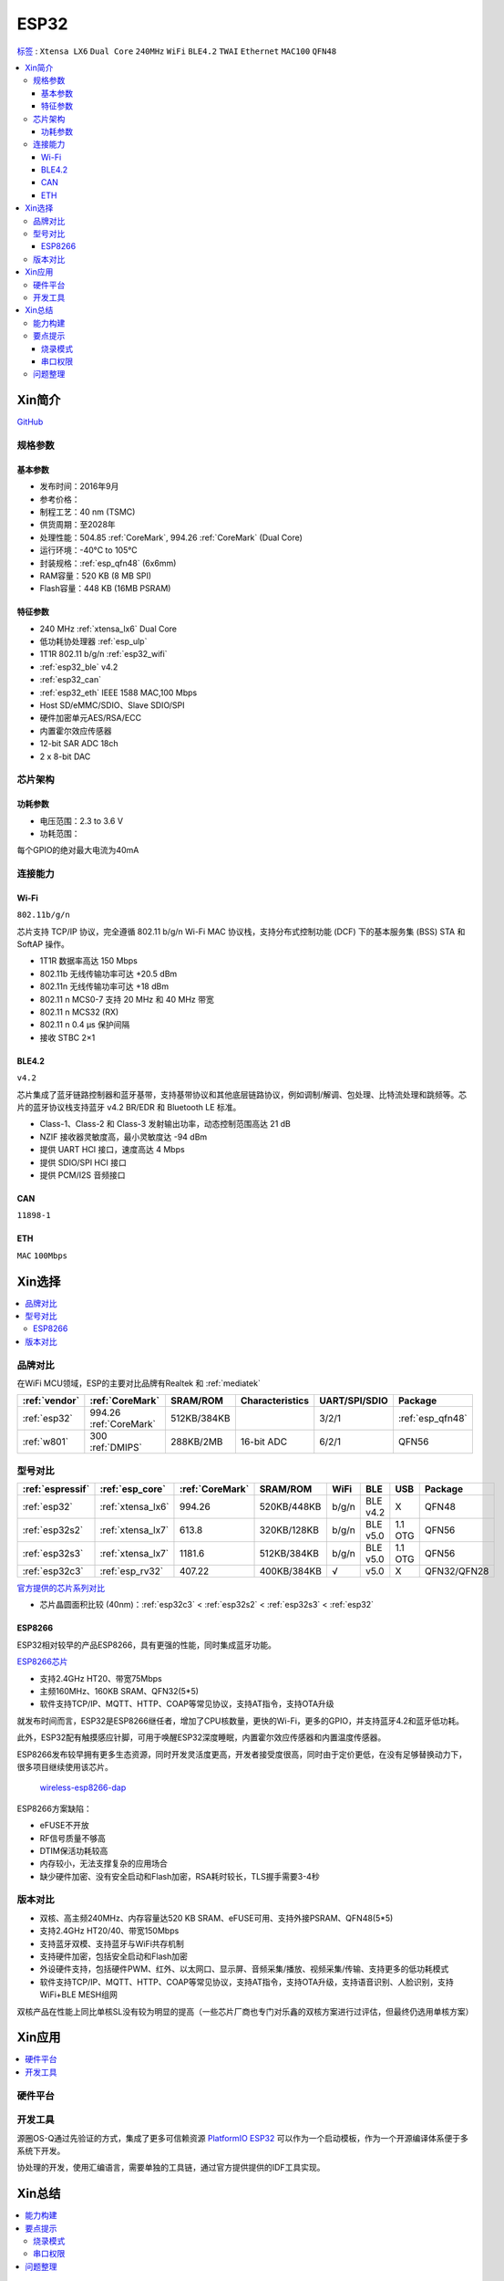 .. _esp32:

ESP32
===============

`标签 <https://docs.espressif.com/projects/esp-idf/zh_CN/latest/esp32/api-reference/index.html>`_ : ``Xtensa LX6`` ``Dual Core`` ``240MHz`` ``WiFi`` ``BLE4.2`` ``TWAI`` ``Ethernet`` ``MAC100`` ``QFN48``

.. contents::
    :local:

Xin简介
-----------

.. image:: ./images/ESP32.png
    :target: https://www.espressif.com/sites/default/files/documentation/esp32_datasheet_cn.pdf

`GitHub <https://github.com/SoCXin/ESP32>`_

规格参数
~~~~~~~~~~~


基本参数
^^^^^^^^^^^

* 发布时间：2016年9月
* 参考价格：
* 制程工艺：40 nm (TSMC)
* 供货周期：至2028年
* 处理性能：504.85 :ref:`CoreMark`, 994.26 :ref:`CoreMark` (Dual Core)
* 运行环境：-40°C to 105°C
* 封装规格：:ref:`esp_qfn48` (6x6mm)
* RAM容量：520 KB (8 MB SPI)
* Flash容量：448 KB (16MB PSRAM)

特征参数
^^^^^^^^^^^

* 240 MHz :ref:`xtensa_lx6` Dual Core
* 低功耗协处理器 :ref:`esp_ulp`
* 1T1R 802.11 b/g/n :ref:`esp32_wifi`
* :ref:`esp32_ble` v4.2
* :ref:`esp32_can`
* :ref:`esp32_eth` IEEE 1588 MAC,100 Mbps
* Host SD/eMMC/SDIO、Slave SDIO/SPI
* 硬件加密单元AES/RSA/ECC
* 内置霍尔效应传感器
* 12-bit SAR ADC 18ch
* 2 x 8-bit DAC

芯片架构
~~~~~~~~~~~

功耗参数
^^^^^^^^^^^

* 电压范围：2.3 to 3.6 V
* 功耗范围：

每个GPIO的绝对最大电流为40mA

连接能力
~~~~~~~~~~~~~~

.. _esp32_wifi:

Wi-Fi
^^^^^^^^^^^^^^^
``802.11b/g/n``

芯片支持 TCP/IP 协议，完全遵循 802.11 b/g/n Wi-Fi MAC 协议栈，支持分布式控制功能 (DCF) 下的基本服务集 (BSS) STA 和 SoftAP 操作。

* 1T1R 数据率高达 150 Mbps
* 802.11b 无线传输功率可达 +20.5 dBm
* 802.11n 无线传输功率可达 +18 dBm
* 802.11 n MCS0-7 支持 20 MHz 和 40 MHz 带宽
* 802.11 n MCS32 (RX)
* 802.11 n 0.4 µs 保护间隔
* 接收 STBC 2×1


.. _esp32_ble:

BLE4.2
^^^^^^^^^^^^^^^

``v4.2``

芯片集成了蓝牙链路控制器和蓝牙基带，支持基带协议和其他底层链路协议，例如调制/解调、包处理、比特流处理和跳频等。芯片的蓝牙协议栈支持蓝牙 v4.2 BR/EDR 和 Bluetooth LE 标准。

* Class-1、Class-2 和 Class-3 发射输出功率，动态控制范围高达 21 dB
* NZIF 接收器灵敏度高，最小灵敏度达 -94 dBm
* 提供 UART HCI 接口，速度高达 4 Mbps
* 提供 SDIO/SPI HCI 接口
* 提供 PCM/I2S 音频接口

.. _esp32_can:

CAN
^^^^^^^^^^^^^^^
``11898-1``

.. _esp32_eth:

ETH
^^^^^^^^^^^^^^^
``MAC`` ``100Mbps``

Xin选择
-----------

.. contents::
    :local:


品牌对比
~~~~~~~~~~~

在WiFi MCU领域，ESP的主要对比品牌有Realtek 和 :ref:`mediatek`

.. list-table::
    :header-rows:  1

    * - :ref:`vendor`
      - :ref:`CoreMark`
      - SRAM/ROM
      - Characteristics
      - UART/SPI/SDIO
      - Package
    * - :ref:`esp32`
      - 994.26 :ref:`CoreMark`
      - 512KB/384KB
      -
      - 3/2/1
      - :ref:`esp_qfn48`
    * - :ref:`w801`
      - 300 :ref:`DMIPS`
      - 288KB/2MB
      - 16-bit ADC
      - 6/2/1
      - QFN56


型号对比
~~~~~~~~~~~

.. list-table::
    :header-rows:  1

    * - :ref:`espressif`
      - :ref:`esp_core`
      - :ref:`CoreMark`
      - SRAM/ROM
      - WiFi
      - BLE
      - USB
      - Package
    * - :ref:`esp32`
      - :ref:`xtensa_lx6`
      - 994.26
      - 520KB/448KB
      - b/g/n
      - BLE v4.2
      - X
      - QFN48
    * - :ref:`esp32s2`
      - :ref:`xtensa_lx7`
      - 613.8
      - 320KB/128KB
      - b/g/n
      - BLE v5.0
      - 1.1 OTG
      - QFN56
    * - :ref:`esp32s3`
      - :ref:`xtensa_lx7`
      - 1181.6
      - 512KB/384KB
      - b/g/n
      - BLE v5.0
      - 1.1 OTG
      - QFN56
    * - :ref:`esp32c3`
      - :ref:`esp_rv32`
      - 407.22
      - 400KB/384KB
      - √
      - v5.0
      - X
      - QFN32/QFN28

`官方提供的芯片系列对比 <https://docs.espressif.com/projects/esp-idf/zh_CN/latest/esp32s3/hw-reference/chip-series-comparison.html>`_

* 芯片晶圆面积比较 (40nm)：:ref:`esp32c3` < :ref:`esp32s2` < :ref:`esp32s3` < :ref:`esp32`

.. _esp8266:

ESP8266
^^^^^^^^^^^^

ESP32相对较早的产品ESP8266，具有更强的性能，同时集成蓝牙功能。

`ESP8266芯片 <https://www.espressif.com/zh-hans/products/socs/esp8266>`_

* 支持2.4GHz HT20、带宽75Mbps
* 主频160MHz、160KB SRAM、QFN32(5*5)
* 软件支持TCP/IP、MQTT、HTTP、COAP等常见协议，支持AT指令，支持OTA升级

就发布时间而言，ESP32是ESP8266继任者，增加了CPU核数量，更快的Wi-Fi，更多的GPIO，并支持蓝牙4.2和蓝牙低功耗。

此外，ESP32配有触摸感应针脚，可用于唤醒ESP32深度睡眠，内置霍尔效应传感器和内置温度传感器。

ESP8266发布较早拥有更多生态资源，同时开发灵活度更高，开发者接受度很高，同时由于定价更低，在没有足够替换动力下，很多项目继续使用该芯片。

 `wireless-esp8266-dap <https://github.com/windowsair/wireless-esp8266-dap>`_

ESP8266方案缺陷：

* eFUSE不开放
* RF信号质量不够高
* DTIM保活功耗较高
* 内存较小，无法支撑复杂的应用场合
* 缺少硬件加密、没有安全启动和Flash加密，RSA耗时较长，TLS握手需要3-4秒

版本对比
~~~~~~~~~

.. image:: ./images/ESP32ser.png
    :target: https://www.espressif.com/sites/default/files/documentation/esp32_datasheet_cn.pdf


* 双核、高主频240MHz、内存容量达520 KB SRAM、eFUSE可用、支持外接PSRAM、QFN48(5*5)
* 支持2.4GHz HT20/40、带宽150Mbps
* 支持蓝牙双模、支持蓝牙与WiFi共存机制
* 支持硬件加密，包括安全启动和Flash加密
* 外设硬件支持，包括硬件PWM、红外、以太网口、显示屏、音频采集/播放、视频采集/传输、支持更多的低功耗模式
* 软件支持TCP/IP、MQTT、HTTP、COAP等常见协议，支持AT指令，支持OTA升级，支持语音识别、人脸识别，支持WiFi+BLE MESH组网

双核产品在性能上同比单核SL没有较为明显的提高（一些芯片厂商也专门对乐鑫的双核方案进行过评估，但最终仍选用单核方案）

Xin应用
-----------

.. contents::
    :local:

硬件平台
~~~~~~~~~~~

.. image:: ./images/B_ESP32.jpg
    :target: https://detail.tmall.com/item.htm?spm=a230r.1.14.28.50e564d3axhB7j&id=624276301887&ns=1&abbucket=19


开发工具
~~~~~~~~~~~

源圈OS-Q通过先验证的方式，集成了更多可信赖资源 `PlatformIO ESP32 <https://github.com/OS-Q/P511>`_ 可以作为一个启动模板，作为一个开源编译体系便于多系统下开发。

协处理的开发，使用汇编语言，需要单独的工具链，通过官方提供提供的IDF工具实现。


Xin总结
--------------

.. contents::
    :local:

能力构建
~~~~~~~~~~~~~

要点提示
~~~~~~~~~~~~~

* ESP32的Touch功能灵敏度不够

烧录模式
^^^^^^^^^^^^^

因为esp32芯片进入烧写模式的条件是启动时检测boot引脚，因此需要摁着boot键才能下载程序。出现这种情况一般是启动配置的strapping引脚采样电平不符合启动模式，需要调整硬件电路。

串口权限
^^^^^^^^^^^^^

linux下面串口设备的一般是root权限，因此使用串口需要取得root权限或者修改dev目录下串口的权限。想串口支持当前用户，需要把当前用户添加到Group

" sudo usermode -a -G dialout $USER "


问题整理
~~~~~~~~~~~~~

`FQA <https://docs.espressif.com/_/downloads/espressif-esp-faq/zh_CN/latest/pdf/>`_  | `bugs <https://www.espressif.com/sites/default/files/documentation/eco_and_workarounds_for_bugs_in_esp32_cn.pdf>`_


Brownout detector was triggered 已触发断电探测器

原因在于: ESP32的电平低于某个值（这个值是可以设定的），然后触发了断电探测器，断电探测器会使得ESP32重新启动。

解决：换个电源，要不就是ESP32板子设计本身有问题，最终的大招，禁用断电探测器

make menuconfig->component config->ESP32-specific->Hardware brownout detect &reset禁用掉这个选项，将不再检测电平。或者也可在再这个选项的下面选择一个更合适的保护电平。

这个问题描述的是：ESP32的电平低于某个值（这个值是可以设定的，后文会有介绍），然后触发了断电探测器，断电探测器会使得ESP32重新启动。


.. warning::
    ESP32最大的槽点就是编译效率，因为组件特别多，每次编译都非常耗时间
